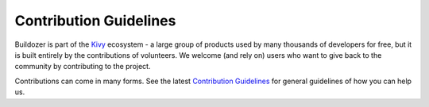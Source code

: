 .. _contribute:

Contribution Guidelines
=======================

Buildozer is part of the `Kivy <https://kivy.org>`_ ecosystem - a large group of
products used by many thousands of developers for free, but it
is built entirely by the contributions of volunteers. We welcome (and rely on)
users who want to give back to the community by contributing to the project.

Contributions can come in many forms. See the latest
`Contribution Guidelines <https://github.com/kivy/buildozer/blob/master/CONTRIBUTING.md>`_
for general guidelines of how you can help us.
